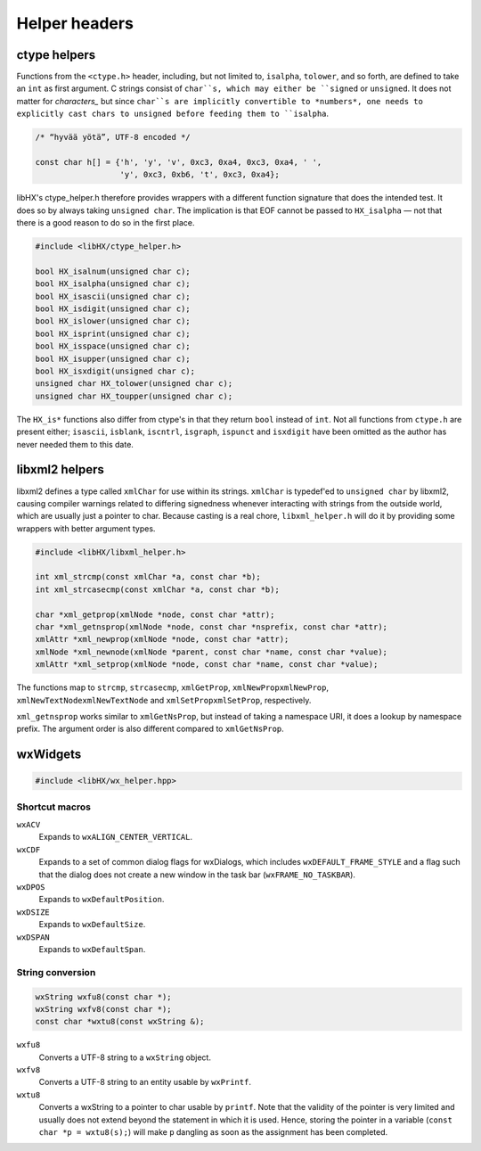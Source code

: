 ==============
Helper headers
==============

ctype helpers
=============

Functions from the ``<ctype.h>`` header, including, but not limited to,
``isalpha``, ``tolower``, and so forth, are defined to take an ``int`` as first
argument. C strings consist of ``char``s, which may either be ``signed`` or
``unsigned``. It does not matter for *characters_* but since ``char``s are
implicitly convertible to *numbers*, one needs to explicitly cast chars to
unsigned before feeding them to ``isalpha``.

.. code-block:: c

	/* “hyvää yötä”, UTF-8 encoded */

	const char h[] = {'h', 'y', 'v', 0xc3, 0xa4, 0xc3, 0xa4, ' ',
			  'y', 0xc3, 0xb6, 't', 0xc3, 0xa4};

libHX's ctype_helper.h therefore provides wrappers with a different function
signature that does the intended test. It does so by always taking ``unsigned
char``. The implication is that EOF cannot be passed to ``HX_isalpha`` — not
that there is a good reason to do so in the first place.

.. code-block:: c

	#include <libHX/ctype_helper.h>

	bool HX_isalnum(unsigned char c);
	bool HX_isalpha(unsigned char c);
	bool HX_isascii(unsigned char c);
	bool HX_isdigit(unsigned char c);
	bool HX_islower(unsigned char c);
	bool HX_isprint(unsigned char c);
	bool HX_isspace(unsigned char c);
	bool HX_isupper(unsigned char c);
	bool HX_isxdigit(unsigned char c);
	unsigned char HX_tolower(unsigned char c);
	unsigned char HX_toupper(unsigned char c);

The ``HX_is*`` functions also differ from ctype's in that they return ``bool``
instead of ``int``. Not all functions from ``ctype.h`` are present either;
``isascii``, ``isblank``, ``iscntrl``, ``isgraph``, ``ispunct`` and
``isxdigit`` have been omitted as the author has never needed them to this
date.


libxml2 helpers
===============

libxml2 defines a type called ``xmlChar`` for use within its strings.
``xmlChar`` is typedef'ed to ``unsigned char`` by libxml2, causing compiler warnings related to
differing signedness whenever interacting with strings from the
outside world, which are usually just a pointer to char. Because
casting is a real chore, ``libxml_helper.h`` will do it by
providing some wrappers with better argument types.

.. code-block:: c

	#include <libHX/libxml_helper.h>

	int xml_strcmp(const xmlChar *a, const char *b);
	int xml_strcasecmp(const xmlChar *a, const char *b);

	char *xml_getprop(xmlNode *node, const char *attr);
	char *xml_getnsprop(xmlNode *node, const char *nsprefix, const char *attr);
	xmlAttr *xml_newprop(xmlNode *node, const char *attr);
	xmlNode *xml_newnode(xmlNode *parent, const char *name, const char *value);
	xmlAttr *xml_setprop(xmlNode *node, const char *name, const char *value);

The functions map to ``strcmp``, ``strcasecmp``, ``xmlGetProp``,
``xmlNewPropxmlNewProp``, ``xmlNewTextNodexmlNewTextNode`` and
``xmlSetPropxmlSetProp``, respectively.

``xml_getnsprop`` works similar to ``xmlGetNsProp``, but instead of taking a
namespace URI, it does a lookup by namespace prefix. The argument order is also
different compared to ``xmlGetNsProp``.


wxWidgets
=========

.. code-block:: c++

	#include <libHX/wx_helper.hpp>

Shortcut macros
---------------

``wxACV``
	Expands to ``wxALIGN_CENTER_VERTICAL``.

``wxCDF``
	Expands to a set of common dialog flags for wxDialogs, which includes
	``wxDEFAULT_FRAME_STYLE`` and a flag such that the dialog does not
	create a new window in the task bar (``wxFRAME_NO_TASKBAR``).

``wxDPOS``
	Expands to ``wxDefaultPosition``.

``wxDSIZE``
	Expands to ``wxDefaultSize``.

``wxDSPAN``
	Expands to ``wxDefaultSpan``.

String conversion
-----------------

.. code-block:: c++

	wxString wxfu8(const char *);
	wxString wxfv8(const char *);
	const char *wxtu8(const wxString &);

``wxfu8``
	Converts a UTF-8 string to a ``wxString`` object.

``wxfv8``
	Converts a UTF-8 string to an entity usable by ``wxPrintf``.

``wxtu8``
	Converts a wxString to a pointer to char usable by ``printf``. Note
	that the validity of the pointer is very limited and usually does not
	extend beyond the statement in which it is used. Hence, storing the
	pointer in a variable (``const char *p = wxtu8(s);``) will make ``p``
	dangling as soon as the assignment has been completed.
